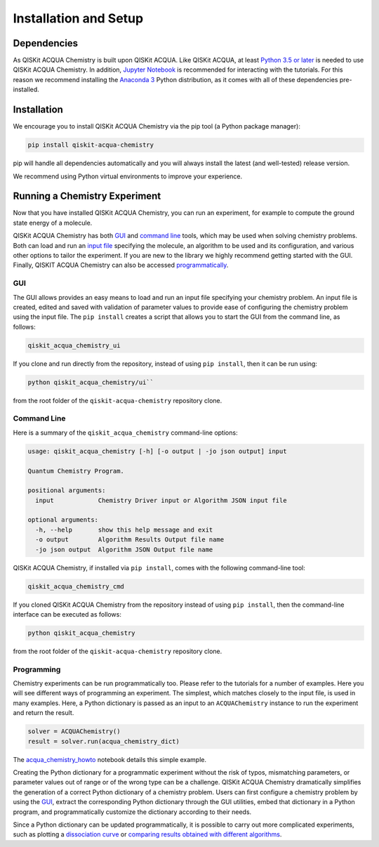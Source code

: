 Installation and Setup
======================

Dependencies
------------

As QISKit ACQUA Chemistry is built upon QISKit ACQUA.
Like QISKit ACQUA, at least `Python 3.5 or
later <https://www.python.org/downloads/>`__ is needed to use QISKit
ACQUA Chemistry. In addition, `Jupyter
Notebook <https://jupyter.readthedocs.io/en/latest/install.html>`__ is
recommended for interacting with the tutorials. For this reason we
recommend installing the `Anaconda
3 <https://www.continuum.io/downloads>`__ Python distribution, as it
comes with all of these dependencies pre-installed.


Installation
------------

We encourage you to install QISKit ACQUA Chemistry via the pip tool (a
Python package manager):

.. code:: sh

   pip install qiskit-acqua-chemistry

pip will handle all dependencies automatically and you will always
install the latest (and well-tested) release version.

We recommend using Python virtual environments to improve your
experience.

Running a Chemistry Experiment
------------------------------

Now that you have installed QISKit ACQUA Chemistry, you can run an
experiment, for example to compute the ground state energy of a
molecule.

QISKit ACQUA Chemistry has both `GUI <#gui>`__ and `command
line <#command-line>`__ tools, which may be used when solving chemistry
problems. Both can load and run an `input
file <qiskit_acqua_chemistry#input-file>`__ specifying the molecule, an
algorithm to be used and its configuration, and various other options to
tailor the experiment.  If you are new to the
library we highly recommend getting started with the GUI.
Finally, QISKIT ACQUA Chemistry can also be accessed `programmatically <#programming>`__.

GUI
~~~

The GUI allows provides an easy means to load and run an input file
specifying your chemistry problem. An input file is created,
edited and saved with validation of parameter values to provide ease of
configuring the chemistry problem using the input file. The ``pip install``
creates a script that allows you to start the GUI from the command line,
as follows:

.. code:: sh

   qiskit_acqua_chemistry_ui

If you clone and run directly from the repository, instead of using ``pip
install``, then it can be run using:

.. code:: sh

   python qiskit_acqua_chemistry/ui``

from the root folder of the ``qiskit-acqua-chemistry`` repository clone.

Command Line
~~~~~~~~~~~~

Here is a summary of the ``qiskit_acqua_chemistry`` command-line options:

.. code:: sh

   usage: qiskit_acqua_chemistry [-h] [-o output | -jo json output] input

   Quantum Chemistry Program.

   positional arguments:
     input            Chemistry Driver input or Algorithm JSON input file

   optional arguments:
     -h, --help       show this help message and exit
     -o output        Algorithm Results Output file name
     -jo json output  Algorithm JSON Output file name

QISKit ACQUA Chemistry, if installed via ``pip install``, comes with the following command-line tool:

.. code:: sh

   qiskit_acqua_chemistry_cmd

If you cloned QISKit ACQUA Chemistry from the repository instead of using ``pip
install``, then the command-line interface can be executed as follows:

.. code:: sh

   python qiskit_acqua_chemistry

from the root folder of the ``qiskit-acqua-chemistry`` repository clone.

Programming
~~~~~~~~~~~

Chemistry experiments can be run programmatically too. Please refer to
the tutorials for a number of examples. Here you
will see different ways of programming an experiment. The simplest,
which matches closely to the input file, is used in many examples. Here,
a Python dictionary is passed as an input to an ``ACQUAChemistry`` instance to
run the experiment and return the result.

.. code:: python

   solver = ACQUAChemistry()
   result = solver.run(acqua_chemistry_dict)

The
`acqua_chemistry_howto <https://github.com/QISKit/qiskit-acqua-tutorials/blob/master/chemistry/acqua_chemistry_howto.ipynb>`__
notebook details this simple example.

Creating the Python dictionary for a programmatic experiment without the risk
of typos, mismatching parameters, or parameter values out of range or of the wrong type
can be a challenge.  QISKit ACQUA Chemistry dramatically simplifies the
generation of a correct Python dictionary of a chemistry problem.  Users can first
configure a chemistry problem by using the `GUI <#gui>`__, extract the corresponding
Python dictionary through the GUI utilities, embed that dictionary in
a Python program, and programmatically customize the dictionary according to their needs.

Since a Python dictionary can be updated programmatically, it is
possible to carry out more complicated experiments, such as plotting a
`dissociation curve 
<https://github.com/QISKit/qiskit-acqua-tutorials/blob/master/chemistry/lih_dissoc.ipynb>`__
or `comparing results obtained with different algorithms 
<https://github.com/QISKit/qiskit-acqua-tutorials/blob/master/chemistry/lih_uccsd.ipynb>`__.